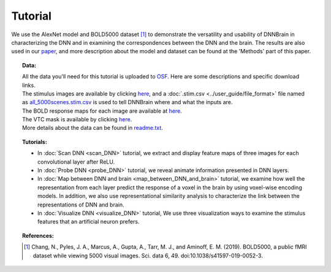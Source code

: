 Tutorial
========

We use the AlexNet model and BOLD5000 dataset [#0]_ to demonstrate the versatility and usability of DNNBrain in characterizing the DNN and in
examining the correspondences between the DNN and the brain. The results are also used in our `paper <https://doi.org/10.3389/fncom.2020.580632>`__, and more description about the model and dataset can be found at the 'Methods' part of this paper.

.. topic:: Data:

   | All the data you'll need for this tutorial is uploaded to `OSF <https://osf.io/gzwav/>`__. Here are some descriptions and specific download links.
   | The stimulus images are available by clicking `here <https://osf.io/hy5m7/download>`__, and a :doc:`.stim.csv <../user_guide/file_format>` file named as `all_5000scenes.stim.csv <https://osf.io/7c8th/download>`__ is used to tell DNNBrain where and what the inputs are.
   | The BOLD response maps for each image are available at `here <https://osf.io/ube86/download>`__.
   | The VTC mask is available by clicking `here <https://osf.io/w7ved/download>`__.
   | More details about the data can be found in `readme.txt <https://osf.io/3ng7k/download>`__.

.. topic:: Tutorials:

   - In :doc:`Scan DNN <scan_DNN>` tutorial, we extract and display feature maps of three images for each convolutional layer after ReLU.
   
   - In :doc:`Probe DNN <probe_DNN>` tutorial, we reveal animate information presented in DNN layers.
   
   - In :doc:`Map between DNN and brain <map_between_DNN_and_brain>` tutorial, we examine how well the representation from each layer predict the response of a voxel in the brain by using voxel-wise encoding models. In addition, we also use representational similarity analysis to characterize the link between the representations of DNN and brain.
   
   - In :doc:`Visualize DNN <visualize_DNN>` tutorial, We use three visualization ways to examine the stimulus features that an artificial neuron prefers.

.. topic:: References:

    .. [#0] Chang, N., Pyles, J. A., Marcus, A., Gupta, A., Tarr, M. J., and Aminoff, E. M. (2019). BOLD5000, a public fMRI dataset while viewing 5000 visual images. Sci. data 6, 49. doi:10.1038/s41597-019-0052-3.